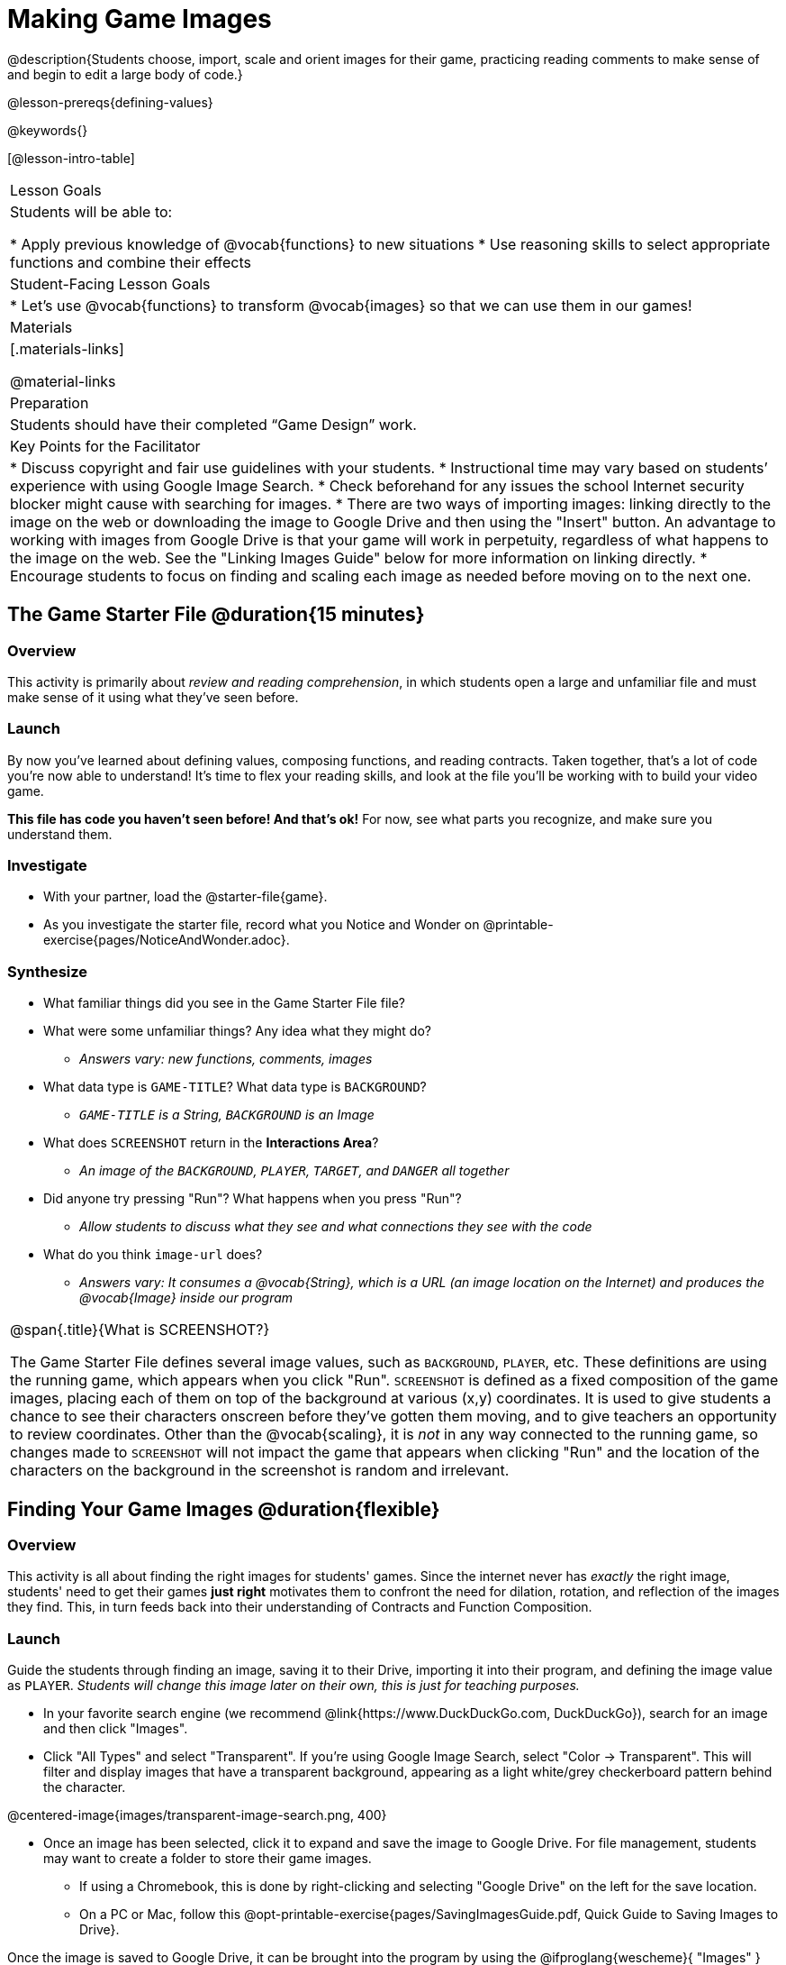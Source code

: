= Making Game Images

@description{Students choose, import, scale and orient images for their game, practicing reading comments to make sense of and begin to edit a large body of code.}

@lesson-prereqs{defining-values}

@keywords{}

[@lesson-intro-table]
|===

| Lesson Goals
| Students will be able to:

* Apply previous knowledge of @vocab{functions} to new situations
* Use reasoning skills to select appropriate functions and combine their effects

| Student-Facing Lesson Goals
|
* Let's use @vocab{functions} to transform @vocab{images} so that we can use them in our games!

| Materials
|[.materials-links]

@material-links

| Preparation
|
Students should have their completed “Game Design” work.

| Key Points for the Facilitator
|
* Discuss copyright and fair use guidelines with your students.
* Instructional time may vary based on students’ experience with using Google Image Search.
* Check beforehand for any issues the school Internet security blocker might cause with searching for images.
* There are two ways of importing images: linking directly to the image on the web or downloading the image to Google Drive and then using the "Insert" button.  An advantage to working with images from Google Drive is that your game will work in perpetuity, regardless of what happens to the image on the web. See the "Linking Images Guide" below for more information on linking directly.
* Encourage students to focus on finding and scaling each image as needed before moving on to the next one.


|===

== The Game Starter File @duration{15 minutes}

=== Overview
This activity is primarily about _review and reading comprehension_, in which students open a large and unfamiliar file and must make sense of it using what they've seen before.

=== Launch

By now you've learned about defining values, composing functions, and reading contracts. Taken together, that's a lot of code you're now able to understand! It's time to flex your reading skills, and look at the file you'll be working with to build your video game.

*This file has code you haven't seen before! And that's ok!* For now, see what parts you recognize, and make sure you understand them.

=== Investigate
[.lesson-instruction]
- With your partner, load the @starter-file{game}.
- As you investigate the starter file, record what you Notice and Wonder on @printable-exercise{pages/NoticeAndWonder.adoc}.

=== Synthesize

[.lesson-instruction]
- What familiar things did you see in the Game Starter File file?
- What were some unfamiliar things?  Any idea what they might do?
** _Answers vary: new functions, comments, images_
- What data type is `GAME-TITLE`?  What data type is `BACKGROUND`?
** _``GAME-TITLE`` is a String, `BACKGROUND` is an Image_
- What does `SCREENSHOT` return in the *Interactions Area*?
** _An image of the `BACKGROUND`, `PLAYER`, `TARGET`, and `DANGER` all together_
- Did anyone try pressing "Run"?  What happens when you press "Run"?
** _Allow students to discuss what they see and what connections they see with the code_
- What do you think `image-url` does?
** _Answers vary: It consumes a @vocab{String}, which is a URL (an image location on the Internet) and produces the @vocab{Image} inside our program_

[.strategy-box, cols="1", grid="none", stripes="none"]
|===

|
@span{.title}{What is SCREENSHOT?}

The Game Starter File defines several image values, such as `BACKGROUND`, `PLAYER`, etc. These definitions are using the running game, which appears when you click "Run". `SCREENSHOT` is defined as a fixed composition of the game images, placing each of them on top of the background at various (x,y) coordinates. It is used to give students a chance to see their characters onscreen before they've gotten them moving, and to give teachers an opportunity to review coordinates. Other than the @vocab{scaling}, it is _not_ in any way connected to the running game, so changes made to `SCREENSHOT` will not impact the game that appears when clicking "Run" and the location of the characters on the background in the screenshot is random and irrelevant.
|===

== Finding Your Game Images @duration{flexible}

=== Overview
This activity is all about finding the right images for students' games. Since the internet never has _exactly_ the right image, students' need to get their games *just right* motivates them to confront the need for dilation, rotation, and reflection of the images they find. This, in turn feeds back into their understanding of Contracts and Function Composition.

=== Launch

Guide the students through finding an image, saving it to their Drive, importing it into their program, and defining the image value as `PLAYER`. _Students will change this image later on their own, this is just for teaching purposes._

[.lesson-instruction]
--
- In your favorite search engine (we recommend @link{https://www.DuckDuckGo.com, DuckDuckGo}), search for an image and then click "Images".
- Click "All Types" and select "Transparent". If you're using Google Image Search, select "Color -> Transparent". This will filter and display images that have a transparent background, appearing as a light white/grey checkerboard pattern behind the character.

@centered-image{images/transparent-image-search.png, 400}

- Once an image has been selected, click it to expand and save the image to Google Drive. For file management, students may want to create a folder to store their game images.
** If using a Chromebook, this is done by right-clicking and selecting "Google Drive" on the left for the save location.
** On a PC or Mac, follow this @opt-printable-exercise{pages/SavingImagesGuide.pdf, Quick Guide to Saving Images to Drive}.
--

Once the image is saved to Google Drive, it can be brought into the program by using the
@ifproglang{wescheme}{ "Images" }
@ifproglang{pyret}{ "Insert" }
button.  This will automatically bring in the image using the `image-url` function, and students can run the code to see the image.

=== Investigate
What happens if the image we find needs to be made bigger or smaller? 

- Students can use the `scale` function to resize their image. 
- If your class could use some practice with scaling first, turn to @opt-printable-exercise{scaling-practice.adoc} and/or @opt-printable-exercise{matching-scale.adoc}.

What if the image needs to be rotated, or flipped?

- Students can make-use of the image manipulation functions `rotate`, `flip-horizontal`, and `flip-vertical`. You'll find their contracts in the @dist-link{Contracts.shtml, Contracts Page}. @pathway-only{_If you're working with a printed workbook, the contracts pages are included in the back._}

[.strategy-box, cols="1", grid="none", stripes="none"]
|===

|
@span{.title}{Strategies for English Language Learners}

MLR 8 - Discussion Supports: As students discuss, rephrase responses as questions and encourage precision in the words being used to reinforce the meanings behind some of the functions, such as `scale` and `flip-horizontal`.
|===

[.lesson-instruction]
With your partner, search the Internet for images to use in your game. You will need 4 images, one for each visual element of their game: `BACKGROUND`, `PLAYER`, `DANGER`, `TARGET`

[.strategy-box, cols="1", grid="none", stripes="none"]
|===
|
@span{.title}{Copyright and Fair Use}

@right{ @image{images/fair-use-diagram.png,300} }
The students will be using images from the Internet for their game, and while this falls entirely under the "Educational Use" umbrella of Fair Use Guidelines, it is still important to make sure students of all ages understand the purpose of copyright law and the differences between educational and commercial purposes.

*When adding an image to their game, students _must_ include a comment which gives attribution to the source of the image.*
|===

Students should:

- Save the chosen images to their Drive
- Bring them into the programming environment
- Include a comment which gives attribution to the source of the image
- @vocab{Define} the images as values
- Plan out how to resize and reorient them in their game
- Make sure the final version of each image is defined as either `BACKGROUND`, `TARGET`, `DANGER`, or `PLAYER`

When finished, students should be able to type `SCREENSHOT` in the interactions window and see all four of their images appropriately sized and oriented.

=== Synthesize

- What functions were most useful in helping you customize your images to make your game look and feel how you want it?
- How did you make use of function composition in customizing your images?
